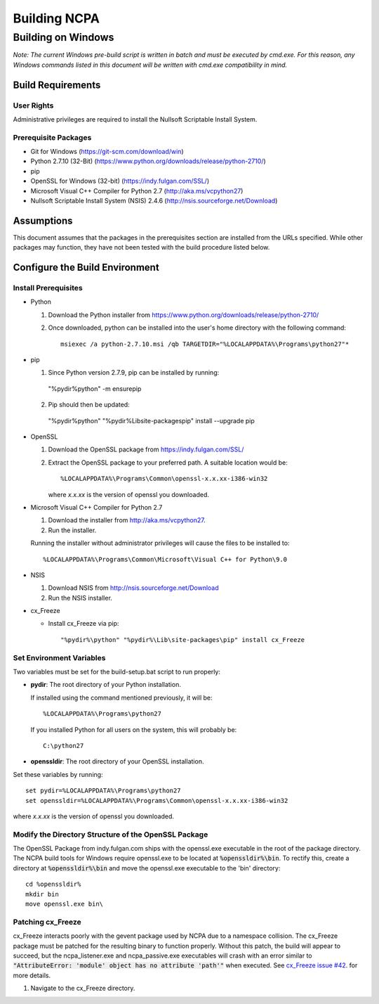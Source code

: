 =============
Building NCPA
=============

Building on Windows
===================

*Note: The current Windows pre-build script is written in batch and
must be executed by cmd.exe. For this reason, any Windows commands
listed in this document will be written with cmd.exe compatibility
in mind.*

Build Requirements
------------------

User Rights
~~~~~~~~~~~  
Administrative privileges are required to install the Nullsoft
Scriptable Install System.

Prerequisite Packages
~~~~~~~~~~~~~~~~~~~~~
* Git for Windows (https://git-scm.com/download/win)
* Python 2.7.10 (32-Bit) (https://www.python.org/downloads/release/python-2710/)
* pip
* OpenSSL for Windows (32-bit) (https://indy.fulgan.com/SSL/)
* Microsoft Visual C++ Compiler for Python 2.7 (http://aka.ms/vcpython27)
* Nullsoft Scriptable Install System (NSIS) 2.4.6 (http://nsis.sourceforge.net/Download)

Assumptions
-----------
This document assumes that the packages in the prerequisites section are
installed from the URLs specified. While other packages may function,
they have not been tested with the build procedure listed below. 

Configure the Build Environment
-------------------------------

Install Prerequisites
~~~~~~~~~~~~~~~~~~~~~
* Python

  1. Download the Python installer from
     https://www.python.org/downloads/release/python-2710/
  2. Once downloaded, python can be installed into the user's home
     directory with the following command::

       msiexec /a python-2.7.10.msi /qb TARGETDIR="%LOCALAPPDATA%\Programs\python27"*

* pip
  
  1. Since Python version 2.7.9, pip can be installed by running::
    
    "%pydir%\python" -m ensurepip

  2. Pip should then be updated::

    "%pydir%\python" "%pydir%\Lib\site-packages\pip" install --upgrade pip

* OpenSSL

  1. Download the OpenSSL package from https://indy.fulgan.com/SSL/
  2. Extract the OpenSSL package to your preferred path. A suitable
     location would be::

       %LOCALAPPDATA%\Programs\Common\openssl-x.x.xx-i386-win32

     where *x.x.xx* is the version of openssl you downloaded.

* Microsoft Visual C++ Compiler for Python 2.7

  1. Download the installer from http://aka.ms/vcpython27.
  2. Run the installer.

  Running the installer without administrator privileges will
  cause the files to be installed to::
  
  %LOCALAPPDATA%\Programs\Common\Microsoft\Visual C++ for Python\9.0

* NSIS

  1. Download NSIS from http://nsis.sourceforge.net/Download 
  2. Run the NSIS installer.


* cx_Freeze

  * Install cx_Freeze via pip::

    "%pydir%\python" "%pydir%\Lib\site-packages\pip" install cx_Freeze

Set Environment Variables
~~~~~~~~~~~~~~~~~~~~~~~~~
Two variables must be set for the build-setup.bat script to run
properly:

* **pydir**: The root directory of your Python installation.

  If installed using the command mentioned previously, it will be::

    %LOCALAPPDATA%\Programs\python27  

  If you installed Python for all users on the system, this will
  probably be::
  
    C:\python27

* **openssldir**: The root directory of your OpenSSL installation.

Set these variables by running::

  set pydir=%LOCALAPPDATA%\Programs\python27  
  set openssldir=%LOCALAPPDATA%\Programs\Common\openssl-x.x.xx-i386-win32
  
where *x.x.xx* is the version of openssl you downloaded.

Modify the Directory Structure of the OpenSSL Package
~~~~~~~~~~~~~~~~~~~~~~~~~~~~~~~~~~~~~~~~~~~~~~~~~~~~~
The OpenSSL Package from indy.fulgan.com ships with the openssl.exe
executable in the root of the package directory. The NCPA build tools
for Windows require openssl.exe to be located at :code:`%openssldir%\bin`. To
rectify this, create a directory at :code:`%openssldir%\bin` and move the
openssl.exe executable to the 'bin' directory::

  cd %openssldir%
  mkdir bin
  move openssl.exe bin\

Patching cx_Freeze
~~~~~~~~~~~~~~~~~~
cx_Freeze interacts poorly with the gevent package used by NCPA due to
a namespace collision. The cx_Freeze package must be patched for the
resulting binary to function properly. Without this patch, the build
will appear to succeed, but the ncpa_listener.exe and ncpa_passive.exe
executables will crash with an error similar to
:code:`"AttributeError: 'module' object has no attribute 'path'"` when
executed. See `cx_Freeze issue #42 <https://bitbucket.org/anthony_tuininga/cx_freeze/issues/42/recent-versions-of-gevent-break#comment-11421289>`_.
for more details.

1. Navigate to the cx_Freeze directory.
